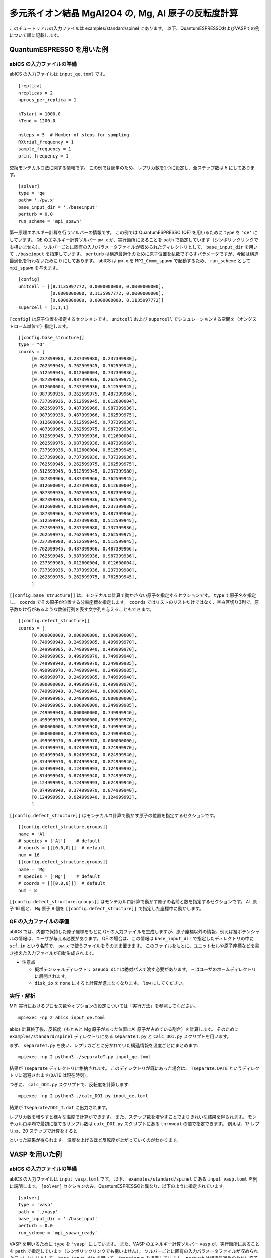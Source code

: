 .. highlight:: none

多元系イオン結晶 MgAl2O4 の, Mg, Al 原子の反転度計算
------------------------------------------------------------------

このチュートリアルの入力ファイルは examples/standard/spinel にあります。
以下、QuantumESPRESSOおよびVASPでの例について順に記載します。

QuantumESPRESSO を用いた例
============================

abICS の入力ファイルの準備
~~~~~~~~~~~~~~~~~~~~~~~~~~~~~

abICS の入力ファイルは ``input_qe.toml`` です。

::

   [replica]
   nreplicas = 2
   nprocs_per_replica = 1

   kTstart = 1000.0
   kTend = 1200.0

   nsteps = 5  # Number of steps for sampling
   RXtrial_frequency = 1
   sample_frequency = 1
   print_frequency = 1

交換モンテカルロ法に関する情報です。
この例では簡単のため、レプリカ数を2つに設定し、全ステップ数は 5 にしてあります。

::

   [solver]
   type = 'qe'
   path= './pw.x'
   base_input_dir = './baseinput'
   perturb = 0.0
   run_scheme = 'mpi_spawn'


第一原理エネルギー計算を行うソルバーの情報です。
この例では QuantumESPRESSO (QE) を用いるために ``type`` を ``'qe'`` にしています。
QE のエネルギー計算ソルバー ``pw.x`` が、実行箇所にあることを ``path`` で指定しています（シンボリックリンクでも構いません）。
ソルバーごとに固有の入力パラメータファイルが収められたディレクトリとして、 ``base_input_dir`` を用いて ``./baseinput`` を指定しています。
``perturb`` は構造最適化のために原子位置を乱数でずらすパラメータですが、今回は構造最適化を行わないために 0 にしてあります。
abICS は ``pw.x`` を ``MPI_Comm_spawn`` で起動するため、 ``run_scheme`` として ``mpi_spawn`` を与えます。

::

   [config]
   unitcell = [[8.1135997772, 0.0000000000, 0.0000000000],
               [0.0000000000, 8.1135997772, 0.0000000000],
               [0.0000000000, 0.0000000000, 8.1135997772]]
   supercell = [1,1,1]

``[config]`` は原子位置を指定するセクションです。
``unitcell`` および ``supercell`` でシミュレーションする空間を（オングストローム単位で）指定します。

::

   [[config.base_structure]]
   type = "O"
   coords = [
        [0.237399980, 0.237399980, 0.237399980],
        [0.762599945, 0.762599945, 0.762599945],
        [0.512599945, 0.012600004, 0.737399936],
        [0.487399966, 0.987399936, 0.262599975],
        [0.012600004, 0.737399936, 0.512599945],
        [0.987399936, 0.262599975, 0.487399966],
        [0.737399936, 0.512599945, 0.012600004],
        [0.262599975, 0.487399966, 0.987399936],
        [0.987399936, 0.487399966, 0.262599975],
        [0.012600004, 0.512599945, 0.737399936],
        [0.487399966, 0.262599975, 0.987399936],
        [0.512599945, 0.737399936, 0.012600004],
        [0.262599975, 0.987399936, 0.487399966],
        [0.737399936, 0.012600004, 0.512599945],
        [0.237399980, 0.737399936, 0.737399936],
        [0.762599945, 0.262599975, 0.262599975],
        [0.512599945, 0.512599945, 0.237399980],
        [0.487399966, 0.487399966, 0.762599945],
        [0.012600004, 0.237399980, 0.012600004],
        [0.987399936, 0.762599945, 0.987399936],
        [0.987399936, 0.987399936, 0.762599945],
        [0.012600004, 0.012600004, 0.237399980],
        [0.487399966, 0.762599945, 0.487399966],
        [0.512599945, 0.237399980, 0.512599945],
        [0.737399936, 0.237399980, 0.737399936],
        [0.262599975, 0.762599945, 0.262599975],
        [0.237399980, 0.512599945, 0.512599945],
        [0.762599945, 0.487399966, 0.487399966],
        [0.762599945, 0.987399936, 0.987399936],
        [0.237399980, 0.012600004, 0.012600004],
        [0.737399936, 0.737399936, 0.237399980],
        [0.262599975, 0.262599975, 0.762599945],
        ]

``[[config.base_structure]]`` は、モンテカルロ計算で動かさない原子を指定するセクションです。
``type`` で原子名を指定し、 ``coords`` でその原子が位置する分率座標を指定します。
``coords`` ではリストのリストだけではなく、空白区切り3列で、原子数だけ行があるような数値行列を表す文字列を与えることもできます。

::

   [[config.defect_structure]]
   coords = [
        [0.000000000, 0.000000000, 0.000000000],
        [0.749999940, 0.249999985, 0.499999970],
        [0.249999985, 0.749999940, 0.499999970],
        [0.249999985, 0.499999970, 0.749999940],
        [0.749999940, 0.499999970, 0.249999985],
        [0.499999970, 0.749999940, 0.249999985],
        [0.499999970, 0.249999985, 0.749999940],
        [0.000000000, 0.499999970, 0.499999970],
        [0.749999940, 0.749999940, 0.000000000],
        [0.249999985, 0.249999985, 0.000000000],
        [0.249999985, 0.000000000, 0.249999985],
        [0.749999940, 0.000000000, 0.749999940],
        [0.499999970, 0.000000000, 0.499999970],
        [0.000000000, 0.749999940, 0.749999940],
        [0.000000000, 0.249999985, 0.249999985],
        [0.499999970, 0.499999970, 0.000000000],
        [0.374999970, 0.374999970, 0.374999970],
        [0.624999940, 0.624999940, 0.624999940],
        [0.374999970, 0.874999940, 0.874999940],
        [0.624999940, 0.124999993, 0.124999993],
        [0.874999940, 0.874999940, 0.374999970],
        [0.124999993, 0.124999993, 0.624999940],
        [0.874999940, 0.374999970, 0.874999940],
        [0.124999993, 0.624999940, 0.124999993],
        ]

``[[config.defect_structure]]`` はモンテカルロ計算で動かす原子の位置を指定するセクションです。


::

   [[config.defect_structure.groups]]
   name = 'Al'
   # species = ['Al']    # default
   # coords = [[[0,0,0]]]  # default
   num = 16
   [[config.defect_structure.groups]]
   name = 'Mg'
   # species = ['Mg']    # default
   # coords = [[[0,0,0]]]  # default
   num = 8

``[[config.defect_structure.groups]]`` はモンテカルロ計算で動かす原子の名前と数を指定するセクションです。
``Al`` 原子 16 個と、 ``Mg`` 原子 8 個を ``[[config.defect_structure]]`` で指定した座標中に動かします。


QE の入力ファイルの準備
~~~~~~~~~~~~~~~~~~~~~~~~~~~~~~~

abICS では、内部で保持した原子座標をもとに QE の入力ファイルを生成しますが、原子座標以外の情報、例えば擬ポテンシャルの情報は、ユーザが与える必要があります。
QE の場合は、この情報は ``base_input_dir`` で指定したディレクトリの中に ``scf.in`` という名前で、 ``pw.x`` で使うファイルをそのまま置きます。
このファイルをもとに、ユニットセルや原子座標などを書き換えた入力ファイルが自動生成されます。

- 注意点
  
  - 擬ポテンシャルディレクトリ ``pseudo_dir`` は絶対パスで渡す必要があります。 ``~`` はユーザのホームディレクトリに展開されます。
  
  - ``disk_io`` を ``none`` にすると計算が進まなくなります。 ``low`` にしてください。


実行・解析
~~~~~~~~~~~~~~~~~~

MPI 実行におけるプロセス数やオプションの設定については「実行方法」を参照してください。

::

   mpiexec -np 2 abics input_qe.toml


abics 計算終了後、反転度（もともと Mg 原子があった位置にAl 原子が占めている割合）を計算します。
そのために ``examples/standard/spinel`` ディレクトリにある ``separateT.py`` と ``calc_DOI.py`` スクリプトを用います。

まず、 ``separateT.py`` を使い、レプリカごとに分かれていた構造情報を温度ごとにまとめます::

  mpiexec -np 2 python3 ./separateT.py input_qe.toml

結果が ``Tseparate`` ディレクトリに格納されます。
このディレクトリが既にあった場合は、 ``Tseparate.DATE`` というディレクトリに退避されます(``DATE`` は現在時刻)。


つぎに、 ``calc_DOI.py`` スクリプトで、反転度を計算します::

  mpiexec -np 2 python3 ./calc_DOI.py input_qe.toml

結果が ``Tseparate/DOI_T.dat`` に出力されます。

.. image:: ../../../image/doi_2.*
   :width: 400px
   :align: center


レプリカ数を増やすと様々な温度で計算ができます。
また、ステップ数を増やすことでよりきれいな結果を得られます。
モンテカルロ平均で最初に捨てるサンプル数は ``calc_DOI.py`` スクリプトにある ``throwout`` の値で指定できます。
例えば、17 レプリカ、20 ステップで計算をすると

.. image:: ../../../image/doi_17.*
   :width: 400px
   :align: center

といった結果が得られます。
温度を上げるほど反転度が上がっていくのがわかります。

VASP を用いた例
============================

abICS の入力ファイルの準備
~~~~~~~~~~~~~~~~~~~~~~~~~~~~~

abICS の入力ファイルは ``input_vasp.toml`` です。
以下、 ``examples/standard/spinel`` にある ``input_vasp.toml`` を例に説明します。
``[solver]`` セクションのみ、QuantumESPRESSOと異なり、以下のように指定されています。

::

   [solver]
   type = 'vasp'
   path = './vasp'
   base_input_dir = './baseinput'
   perturb = 0.0
   run_scheme = 'mpi_spawn_ready'

VASP を用いるために ``type`` を ``'vasp'`` にしています。
また、VASP のエネルギー計算ソルバー ``vasp`` が、実行箇所にあることを ``path`` で指定しています（シンボリックリンクでも構いません）。
ソルバーごとに固有の入力パラメータファイルが収められたディレクトリとして、 ``base_input_dir`` を用いて ``./baseinput`` を指定しています。
``perturb`` は構造最適化のために原子位置を乱数でずらすパラメータですが、今回は構造最適化を行わないために 0 にしてあります。
abICS は ``vasp`` を ``MPI_Comm_spawn`` で起動するため、 ``run_scheme`` として ``mpi_spawn_ready`` を与えます(VASPをソルバーとして利用する際には、MPI_COMM_SPAWNを利用するためのパッチをあてる必要があります。利用されたい場合には、:doc:`../contact/index` のその他に記載された連絡先までご連絡ください)。

VASP の入力ファイルの準備
~~~~~~~~~~~~~~~~~~~~~~~~~~~~~~~

abICS では、内部で保持した原子座標をもとに VASP の入力ファイルを生成します。それ以外の情報は、ユーザが与える必要があります。
この情報は ``base_input_dir`` で指定したディレクトリの中に ``INCAR`` 、 ``POSCAR`` 、 ``KPOINTS`` があります。
上記のファイル以外にも、 ``POTCAR`` がVASPの実行には必要となりますが、ライセンスの関係上、サンプルファイルにはおいてありません。
実行前には ``O, Al, Mg`` の擬ポテンシャルファイルから ``PORCAR`` ファイルを作成してください。
これらのファイルをもとに、ユニットセルや原子座標などを書き換えた入力ファイルが自動生成されます。

- 注意点
  
  - ``POSCAR`` の座標情報はabICSの入力情報で上書きされますが、内部処理を行うために記載する必要があるのでご注意ください。       


実行・解析
~~~~~~~~~~~~~~~~~~

MPI 実行におけるプロセス数やオプションの設定については「実行方法」を参照してください。

::

   mpiexec -np 2 abics input_vasp.toml


abics 計算終了後、反転度（もともと Mg 原子があった位置にAl 原子が占めている割合）を計算します。
そのために ``examples/standard/spinel`` ディレクトリにある ``separateT.py`` と ``calc_DOI.py`` スクリプトを用います。

まず、 ``separateT.py`` を使い、レプリカごとに分かれていた構造情報を温度ごとにまとめます::

  mpiexec -np 2 python3 ./separateT.py input_vasp.toml

結果が ``Tseparate`` ディレクトリに格納されます。
このディレクトリが既にあった場合は、 ``Tseparate.DATE`` というディレクトリに退避されます(``DATE`` は現在時刻)。


つぎに、 ``calc_DOI.py`` スクリプトで、反転度を計算します::

  mpiexec -np 2 python3 ./calc_DOI.py input_vasp.toml

結果が ``Tseparate/DOI_T.dat`` に出力されます。

.. image:: ../../../image/doi_2.*
   :width: 400px
   :align: center


レプリカ数を増やすと様々な温度で計算ができます。
また、ステップ数を増やすことでよりきれいな結果を得られます。
モンテカルロ平均で最初に捨てるサンプル数は ``calc_DOI.py`` スクリプトにある ``throwout`` の値で指定できます。
例えば、17 レプリカ、20 ステップで計算をすると

.. image:: ../../../image/doi_17.*
   :width: 400px
   :align: center

といった結果が得られます。
温度を上げるほど反転度が上がっていくのがわかります。
